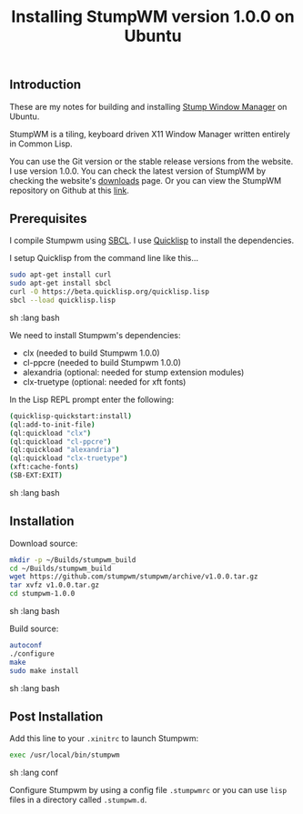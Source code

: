 #+TITLE: Installing StumpWM version 1.0.0 on Ubuntu

** Introduction

These are my notes for building and installing [[https://stumpwm.github.io/][Stump Window Manager]] 
on Ubuntu.

StumpWM is a tiling, keyboard driven X11 Window Manager written entirely in Common Lisp.

You can use the Git version or the stable release versions from the website. I use version 1.0.0.
You can check the latest version of StumpWM by checking the website's 
[[https://stumpwm.github.io/download.html][downloads]] page.
Or you can view the StumpWM repository on Github at this 
[[https://github.com/stumpwm/stumpwm][link]].

** Prerequisites

I compile Stumpwm using [[http://www.sbcl.org/][SBCL]].
I use [[https://www.quicklisp.org/beta/][Quicklisp]] to install the dependencies.

I setup Quicklisp from the command line like this...

#+begin_src sh   :lang bash
sudo apt-get install curl
sudo apt-get install sbcl
curl -O https://beta.quicklisp.org/quicklisp.lisp
sbcl --load quicklisp.lisp
#+end_src sh   :lang bash

We need to install Stumpwm's dependencies:
- clx (needed to build Stumpwm 1.0.0)
- cl-ppcre (needed to build Stumpwm 1.0.0)
- alexandria (optional: needed for stump extension modules)
- clx-truetype (optional: needed for xft fonts)

In the Lisp REPL prompt enter the following:
#+begin_src sh   :lang bash
(quicklisp-quickstart:install)
(ql:add-to-init-file)
(ql:quickload "clx")
(ql:quickload "cl-ppcre")
(ql:quickload "alexandria")
(ql:quickload "clx-truetype")
(xft:cache-fonts)
(SB-EXT:EXIT)
#+end_src sh   :lang bash

** Installation

Download source:

#+begin_src sh   :lang bash
mkdir -p ~/Builds/stumpwm_build
cd ~/Builds/stumpwm_build
wget https://github.com/stumpwm/stumpwm/archive/v1.0.0.tar.gz
tar xvfz v1.0.0.tar.gz
cd stumpwm-1.0.0
#+end_src sh   :lang bash

Build source:

#+begin_src sh   :lang bash
autoconf
./configure
make
sudo make install
#+end_src sh   :lang bash

** Post Installation

Add this line to your =.xinitrc= to launch Stumpwm:

#+begin_src sh   :lang conf
exec /usr/local/bin/stumpwm
#+end_src sh   :lang conf

Configure Stumpwm by using a config file =.stumpwmrc= or you can use 
=lisp= files in a directory called =.stumpwm.d=.

